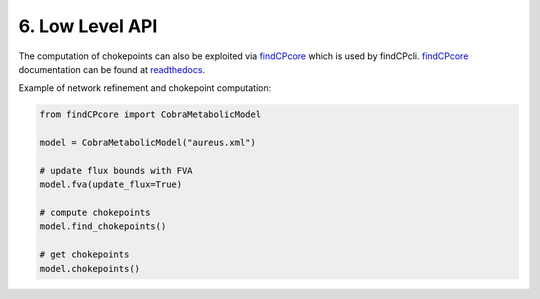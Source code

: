 
6. Low Level API
================

The computation of chokepoints can also be exploited via findCPcore_ which is used by findCPcli. 
findCPcore_ documentation can be found at readthedocs_.

Example of network refinement and chokepoint computation:    

.. code-block:: python

  from findCPcore import CobraMetabolicModel

  model = CobraMetabolicModel("aureus.xml")

  # update flux bounds with FVA
  model.fva(update_flux=True)

  # compute chokepoints
  model.find_chokepoints()

  # get chokepoints
  model.chokepoints()


.. _findCPcore:  https://github.com/findCP/findCPcli/blob/master/LICENSE
.. _readthedocs: https://findcpcore.readthedocs.io/en/latest/
